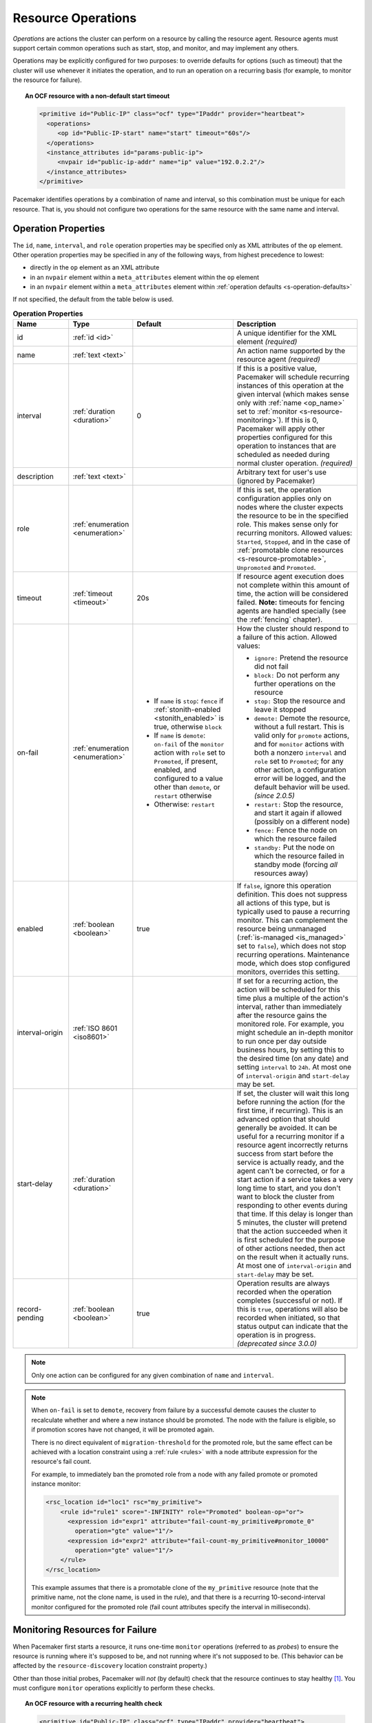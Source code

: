 .. index::
   single: resource; action
   single: resource; operation

.. _operation:

Resource Operations
-------------------

*Operations* are actions the cluster can perform on a resource by calling the
resource agent. Resource agents must support certain common operations such as
start, stop, and monitor, and may implement any others.

Operations may be explicitly configured for two purposes: to override defaults
for options (such as timeout) that the cluster will use whenever it initiates
the operation, and to run an operation on a recurring basis (for example, to
monitor the resource for failure).

.. topic:: An OCF resource with a non-default start timeout

   .. code-block:: xml

      <primitive id="Public-IP" class="ocf" type="IPaddr" provider="heartbeat">
        <operations>
           <op id="Public-IP-start" name="start" timeout="60s"/>
        </operations>
        <instance_attributes id="params-public-ip">
           <nvpair id="public-ip-addr" name="ip" value="192.0.2.2"/>
        </instance_attributes>
      </primitive>

Pacemaker identifies operations by a combination of name and interval, so this
combination must be unique for each resource. That is, you should not configure
two operations for the same resource with the same name and interval.

.. _operation_properties:

Operation Properties
####################

The ``id``, ``name``, ``interval``, and ``role`` operation properties may be
specified only as XML attributes of the ``op`` element. Other operation
properties may be specified in any of the following ways, from highest
precedence to lowest:

* directly in the ``op`` element as an XML attribute
* in an ``nvpair`` element within a ``meta_attributes`` element within the
  ``op`` element
* in an ``nvpair`` element within a ``meta_attributes`` element within
  :ref:`operation defaults <s-operation-defaults>`

If not specified, the default from the table below is used.

.. list-table:: **Operation Properties**
   :class: longtable
   :widths: 17 13 30 40
   :header-rows: 1

   * - Name
     - Type
     - Default
     - Description
   * - .. _op_id:
       
       .. index::
          pair: op; id
          single: id; action property
          single: action; property, id
       
       id
     - :ref:`id <id>`
     - 
     - A unique identifier for the XML element *(required)*
   * - .. _op_name:
       
       .. index::
          pair: op; name
          single: name; action property
          single: action; property, name
       
       name
     - :ref:`text <text>`
     - 
     - An action name supported by the resource agent *(required)*
   * - .. _op_interval:
       
       .. index::
          pair: op; interval
          single: interval; action property
          single: action; property, interval
       
       interval
     - :ref:`duration <duration>`
     - 0
     - If this is a positive value, Pacemaker will schedule recurring instances
       of this operation at the given interval (which makes sense only with
       :ref:`name <op_name>` set to :ref:`monitor <s-resource-monitoring>`). If
       this is 0, Pacemaker will apply other properties configured for this
       operation to instances that are scheduled as needed during normal
       cluster operation. *(required)*
   * - .. _op_description:
       
       .. index::
          pair: op; description
          single:  description; action property
          single: action; property, description
       
       description
     - :ref:`text <text>`
     - 
     - Arbitrary text for user's use (ignored by Pacemaker)
   * - .. _op_role:
       
       .. index::
          pair: op; role
          single: role; action property
          single: action; property, role
       
       role
     - :ref:`enumeration <enumeration>`
     - 
     - If this is set, the operation configuration applies only on nodes where
       the cluster expects the resource to be in the specified role. This makes
       sense only for recurring monitors. Allowed values: ``Started``,
       ``Stopped``, and in the case of :ref:`promotable clone resources
       <s-resource-promotable>`, ``Unpromoted`` and ``Promoted``.
   * - .. _op_timeout:
       
       .. index::
          pair: op; timeout
          single: timeout; action property
          single: action; property, timeout
       
       timeout
     - :ref:`timeout <timeout>`
     - 20s
     - If resource agent execution does not complete within this amount of
       time, the action will be considered failed. **Note:** timeouts for
       fencing agents are handled specially (see the :ref:`fencing` chapter).
   * - .. _op_on_fail:
       
       .. index::
          pair: op; on-fail
          single: on-fail; action property
          single: action; property, on-fail
       
       on-fail
     - :ref:`enumeration <enumeration>`
     - * If ``name`` is ``stop``: ``fence`` if
         :ref:`stonith-enabled <stonith_enabled>` is true, otherwise ``block``
       * If ``name`` is ``demote``: ``on-fail`` of the ``monitor`` action with
         ``role`` set to ``Promoted``, if present, enabled, and configured to a
         value other than ``demote``, or ``restart`` otherwise
       * Otherwise: ``restart``
     - How the cluster should respond to a failure of this action. Allowed
       values:
       
       * ``ignore:`` Pretend the resource did not fail
       * ``block:`` Do not perform any further operations on the resource
       * ``stop:`` Stop the resource and leave it stopped
       * ``demote:`` Demote the resource, without a full restart. This is valid
         only for ``promote`` actions, and for ``monitor`` actions with both a
         nonzero ``interval`` and ``role`` set to ``Promoted``; for any other
         action, a configuration error will be logged, and the default behavior
         will be used. *(since 2.0.5)*
       * ``restart:`` Stop the resource, and start it again if allowed
         (possibly on a different node)
       * ``fence:`` Fence the node on which the resource failed
       * ``standby:`` Put the node on which the resource failed in standby mode
         (forcing *all* resources away)
   * - .. _op_enabled:
       
       .. index::
          pair: op; enabled
          single: enabled; action property
          single: action; property, enabled
       
       enabled
     - :ref:`boolean <boolean>`
     - true
     - If ``false``, ignore this operation definition. This does not suppress
       all actions of this type, but is typically used to pause a recurring
       monitor. This can complement the resource being unmanaged
       (:ref:`is-managed <is_managed>` set to ``false``), which does not stop
       recurring operations. Maintenance mode, which does stop configured
       monitors, overrides this setting.
   * - .. _op_interval_origin:
       
       .. index::
          pair: op; interval-origin
          single: interval-origin; action property
          single: action; property, interval-origin
       
       interval-origin
     - :ref:`ISO 8601 <iso8601>`
     -
     - If set for a recurring action, the action will be scheduled for this
       time plus a multiple of the action's interval, rather than immediately
       after the resource gains the monitored role. For example, you might
       schedule an in-depth monitor to run once per day outside business hours,
       by setting this to the desired time (on any date) and setting
       ``interval`` to ``24h``. At most one of ``interval-origin`` and
       ``start-delay`` may be set.
   * - .. _op_start_delay:
       
       .. index::
          pair: op; start-delay
          single: start-delay; action property
          single: action; property, start-delay
       
       start-delay
     - :ref:`duration <duration>`
     -
     - If set, the cluster will wait this long before running the action (for
       the first time, if recurring). This is an advanced option that should
       generally be avoided. It can be useful for a recurring monitor if a
       resource agent incorrectly returns success from start before the service
       is actually ready, and the agent can't be corrected, or for a start
       action if a service takes a very long time to start, and you don't want
       to block the cluster from responding to other events during that time.
       If this delay is longer than 5 minutes, the cluster will pretend that
       the action succeeded when it is first scheduled for the purpose of other
       actions needed, then act on the result when it actually runs. At most
       one of ``interval-origin`` and ``start-delay`` may be set.
   * - .. _op_record_pending:
       
       .. index::
          pair: op; record-pending
          single: record-pending; action property
          single: action; property, record-pending
       
       record-pending
     - :ref:`boolean <boolean>`
     - true
     - Operation results are always recorded when the operation completes
       (successful or not). If this is ``true``, operations will also be
       recorded when initiated, so that status output can indicate that the
       operation is in progress. *(deprecated since 3.0.0)*

.. note::

   Only one action can be configured for any given combination of ``name`` and
   ``interval``.

.. note::

   When ``on-fail`` is set to ``demote``, recovery from failure by a successful
   demote causes the cluster to recalculate whether and where a new instance
   should be promoted. The node with the failure is eligible, so if promotion
   scores have not changed, it will be promoted again.

   There is no direct equivalent of ``migration-threshold`` for the promoted
   role, but the same effect can be achieved with a location constraint using a
   :ref:`rule <rules>` with a node attribute expression for the resource's fail
   count.

   For example, to immediately ban the promoted role from a node with any
   failed promote or promoted instance monitor:

   .. code-block:: xml

      <rsc_location id="loc1" rsc="my_primitive">
          <rule id="rule1" score="-INFINITY" role="Promoted" boolean-op="or">
            <expression id="expr1" attribute="fail-count-my_primitive#promote_0"
              operation="gte" value="1"/>
            <expression id="expr2" attribute="fail-count-my_primitive#monitor_10000"
              operation="gte" value="1"/>
          </rule>
      </rsc_location>

   This example assumes that there is a promotable clone of the ``my_primitive``
   resource (note that the primitive name, not the clone name, is used in the
   rule), and that there is a recurring 10-second-interval monitor configured for
   the promoted role (fail count attributes specify the interval in
   milliseconds).

.. _s-resource-monitoring:

Monitoring Resources for Failure
################################

When Pacemaker first starts a resource, it runs one-time ``monitor`` operations
(referred to as *probes*) to ensure the resource is running where it's
supposed to be, and not running where it's not supposed to be. (This behavior
can be affected by the ``resource-discovery`` location constraint property.)

Other than those initial probes, Pacemaker will *not* (by default) check that
the resource continues to stay healthy [#]_.  You must configure ``monitor``
operations explicitly to perform these checks.

.. topic:: An OCF resource with a recurring health check

   .. code-block:: xml

      <primitive id="Public-IP" class="ocf" type="IPaddr" provider="heartbeat">
        <operations>
           <op id="Public-IP-start" name="start" timeout="60s"/>
           <op id="Public-IP-monitor" name="monitor" interval="60s"/>
        </operations>
        <instance_attributes id="params-public-ip">
           <nvpair id="public-ip-addr" name="ip" value="192.0.2.2"/>
        </instance_attributes>
      </primitive>

By default, a ``monitor`` operation will ensure that the resource is running
where it is supposed to. The ``target-role`` property can be used for further
checking.

For example, if a resource has one ``monitor`` operation with
``interval=10 role=Started`` and a second ``monitor`` operation with
``interval=11 role=Stopped``, the cluster will run the first monitor on any nodes
it thinks *should* be running the resource, and the second monitor on any nodes
that it thinks *should not* be running the resource (for the truly paranoid,
who want to know when an administrator manually starts a service by mistake).

.. note::

   Currently, monitors with ``role=Stopped`` are not implemented for
   :ref:`clone <s-resource-clone>` resources.


Custom Recurring Operations
###########################

Typically, only ``monitor`` operations should be configured as recurring.
However, it is possible to implement a custom action name in an OCF agent and
then configure that as a recurring operation.

This could be useful, for example, to run a report, rotate a log, or clean
temporary files related to a particular service.

Failures of custom recurring operations will be ignored by the cluster and will
not be reported in cluster status *(since 3.0.0; previously, they would be
treated like failed monitors)*. A fail count and last failure timestamp will be
recorded as transient node attributes, and those node attributes will be erased
by the ``crm_resource --cleanup`` command.


.. _s-operation-defaults:

Setting Global Defaults for Operations
######################################

You can change the global default values for operation properties
in a given cluster. These are defined in an ``op_defaults`` section 
of the CIB's ``configuration`` section, and can be set with
``crm_attribute``.  For example,

.. code-block:: none

   # crm_attribute --type op_defaults --name timeout --update 20s

would default each operation's ``timeout`` to 20 seconds.  If an
operation's definition also includes a value for ``timeout``, then that
value would be used for that operation instead.

When Implicit Operations Take a Long Time
#########################################

The cluster will always perform a number of implicit operations: ``start``,
``stop`` and a non-recurring ``monitor`` operation used at startup to check
whether the resource is already active.  If one of these is taking too long,
then you can create an entry for them and specify a longer timeout.

.. topic:: An OCF resource with custom timeouts for its implicit actions

   .. code-block:: xml

      <primitive id="Public-IP" class="ocf" type="IPaddr" provider="heartbeat">
        <operations>
           <op id="public-ip-startup" name="monitor" interval="0" timeout="90s"/>
           <op id="public-ip-start" name="start" interval="0" timeout="180s"/>
           <op id="public-ip-stop" name="stop" interval="0" timeout="15min"/>
        </operations>
        <instance_attributes id="params-public-ip">
           <nvpair id="public-ip-addr" name="ip" value="192.0.2.2"/>
        </instance_attributes>
      </primitive>

Multiple Monitor Operations
###########################

Provided no two operations (for a single resource) have the same name
and interval, you can have as many ``monitor`` operations as you like.
In this way, you can do a superficial health check every minute and
progressively more intense ones at higher intervals.

To tell the resource agent what kind of check to perform, you need to
provide each monitor with a different value for a common parameter.
The OCF standard creates a special parameter called ``OCF_CHECK_LEVEL``
for this purpose and dictates that it is "made available to the
resource agent without the normal ``OCF_RESKEY`` prefix".

Whatever name you choose, you can specify it by adding an
``instance_attributes`` block to the ``op`` tag. It is up to each
resource agent to look for the parameter and decide how to use it.

.. topic:: An OCF resource with two recurring health checks, performing
           different levels of checks specified via ``OCF_CHECK_LEVEL``.

   .. code-block:: xml

      <primitive id="Public-IP" class="ocf" type="IPaddr" provider="heartbeat">
         <operations>
            <op id="public-ip-health-60" name="monitor" interval="60">
               <instance_attributes id="params-public-ip-depth-60">
                  <nvpair id="public-ip-depth-60" name="OCF_CHECK_LEVEL" value="10"/>
               </instance_attributes>
            </op>
            <op id="public-ip-health-300" name="monitor" interval="300">
               <instance_attributes id="params-public-ip-depth-300">
                  <nvpair id="public-ip-depth-300" name="OCF_CHECK_LEVEL" value="20"/>
               </instance_attributes>
           </op>
         </operations>
         <instance_attributes id="params-public-ip">
             <nvpair id="public-ip-level" name="ip" value="192.0.2.2"/>
         </instance_attributes>
      </primitive>

Disabling a Monitor Operation
#############################

The easiest way to stop a recurring monitor is to just delete it.
However, there can be times when you only want to disable it
temporarily.  In such cases, simply add ``enabled=false`` to the
operation's definition.

.. topic:: Example of an OCF resource with a disabled health check

   .. code-block:: xml

      <primitive id="Public-IP" class="ocf" type="IPaddr" provider="heartbeat">
         <operations>
            <op id="public-ip-check" name="monitor" interval="60s" enabled="false"/>
         </operations>
         <instance_attributes id="params-public-ip">
            <nvpair id="public-ip-addr" name="ip" value="192.0.2.2"/>
         </instance_attributes>
      </primitive>

This can be achieved from the command line by executing:

.. code-block:: none

   # cibadmin --modify --xml-text '<op id="public-ip-check" enabled="false"/>'

Once you've done whatever you needed to do, you can then re-enable it with

.. code-block:: none

   # cibadmin --modify --xml-text '<op id="public-ip-check" enabled="true"/>'


.. index::
   single: resource; failure recovery
   single: operation; failure recovery

.. _failure-handling:

Handling Resource Failure
#########################

By default, Pacemaker will attempt to recover failed resources by restarting
them. However, failure recovery is highly configurable.

.. index::
   single: resource; failure count
   single: operation; failure count

Failure Counts
______________

Pacemaker tracks resource failures for each combination of node, resource, and
operation (start, stop, monitor, etc.).

You can query the fail count for a particular node, resource, and/or operation
using the ``crm_failcount`` command. For example, to see how many times the
10-second monitor for ``myrsc`` has failed on ``node1``, run:

.. code-block:: none

   # crm_failcount --query -r myrsc -N node1 -n monitor -I 10s

If you omit the node, ``crm_failcount`` will use the local node. If you omit
the operation and interval, ``crm_failcount`` will display the sum of the fail
counts for all operations on the resource.

You can use ``crm_resource --cleanup`` or ``crm_failcount --delete`` to clear
fail counts. For example, to clear the above monitor failures, run:

.. code-block:: none

   # crm_resource --cleanup -r myrsc -N node1 -n monitor -I 10s

If you omit the resource, ``crm_resource --cleanup`` will clear failures for
all resources. If you omit the node, it will clear failures on all nodes. If
you omit the operation and interval, it will clear the failures for all
operations on the resource.

.. note::

   Even when cleaning up only a single operation, all failed operations will
   disappear from the status display. This allows us to trigger a re-check of
   the resource's current status.

Higher-level tools may provide other commands for querying and clearing
fail counts.

The ``crm_mon`` tool shows the current cluster status, including any failed
operations. To see the current fail counts for any failed resources, call
``crm_mon`` with the ``--failcounts`` option. This shows the fail counts per
resource (that is, the sum of any operation fail counts for the resource).

.. index::
   single: migration-threshold; resource meta-attribute
   single: resource; migration-threshold

Failure Response
________________

Normally, if a running resource fails, pacemaker will try to stop it and start
it again. Pacemaker will choose the best location to start it each time, which
may be the same node that it failed on.

However, if a resource fails repeatedly, it is possible that there is an
underlying problem on that node, and you might desire trying a different node
in such a case. Pacemaker allows you to set your preference via the
``migration-threshold`` resource meta-attribute. [#]_

If you define ``migration-threshold`` to *N* for a resource, it will be banned
from the original node after *N* failures there.

.. note::

   The ``migration-threshold`` is per *resource*, even though fail counts are
   tracked per *operation*. The operation fail counts are added together
   to compare against the ``migration-threshold``.

By default, fail counts remain until manually cleared by an administrator
using ``crm_resource --cleanup`` or ``crm_failcount --delete`` (hopefully after
first fixing the failure's cause). It is possible to have fail counts expire
automatically by setting the ``failure-timeout`` resource meta-attribute.

.. important::

   A successful operation does not clear past failures. If a recurring monitor
   operation fails once, succeeds many times, then fails again days later, its
   fail count is 2. Fail counts are cleared only by manual intervention or
   failure timeout.

For example, setting ``migration-threshold`` to 2 and ``failure-timeout`` to
``60s`` would cause the resource to move to a new node after 2 failures, and
allow it to move back (depending on stickiness and constraint scores) after one
minute.

.. note::

   ``failure-timeout`` is measured since the most recent failure. That is, older
   failures do not individually time out and lower the fail count. Instead, all
   failures are timed out simultaneously (and the fail count is reset to 0) if
   there is no new failure for the timeout period.

There are two exceptions to the migration threshold: when a resource either
fails to start or fails to stop.

If the cluster property ``start-failure-is-fatal`` is set to ``true`` (which is
the default), start failures cause the fail count to be set to ``INFINITY`` and
thus always cause the resource to move immediately.

Stop failures are slightly different and crucial.  If a resource fails to stop
and fencing is enabled, then the cluster will fence the node in order to be
able to start the resource elsewhere.  If fencing is disabled, then the cluster
has no way to continue and will not try to start the resource elsewhere, but
will try to stop it again after any failure timeout or clearing.


.. index::
   single: reload
   single: reload-agent

Reloading an Agent After a Definition Change
############################################

The cluster automatically detects changes to the configuration of active
resources. The cluster's normal response is to stop the service (using the old
definition) and start it again (with the new definition). This works, but some
resource agents are smarter and can be told to use a new set of options without
restarting.

To take advantage of this capability, the resource agent must:

* Implement the ``reload-agent`` action. What it should do depends completely
  on your application!

  .. note::

     Resource agents may also implement a ``reload`` action to make the managed
     service reload its own *native* configuration. This is different from
     ``reload-agent``, which makes effective changes in the resource's
     *Pacemaker* configuration (specifically, the values of the agent's
     reloadable parameters).

* Advertise the ``reload-agent`` operation in the ``actions`` section of its
  meta-data.

* Set the ``reloadable`` attribute to 1 in the ``parameters`` section of
  its meta-data for any parameters eligible to be reloaded after a change.

Once these requirements are satisfied, the cluster will automatically know to
reload the resource (instead of restarting) when a reloadable parameter
changes.

.. note::

   Metadata will not be re-read unless the resource needs to be started. If you
   edit the agent of an already active resource to set a parameter reloadable,
   the resource may restart the first time the parameter value changes.

.. note::

   If both a reloadable and non-reloadable parameter are changed
   simultaneously, the resource will be restarted.



.. _live-migration:

Migrating Resources
###################

Normally, when the cluster needs to move a resource, it fully restarts the
resource (that is, it stops the resource on the current node and starts it on
the new node).

However, some types of resources, such as many virtual machines, are able to
move to another location without loss of state (often referred to as live
migration or hot migration). In pacemaker, this is called live migration.
Pacemaker can be configured to migrate a resource when moving it, rather than
restarting it.

Not all resources are able to migrate; see the
:ref:`migration checklist <migration_checklist>` below. Even those that can,
won't do so in all situations. Conceptually, there are two requirements from
which the other prerequisites follow:

* The resource must be active and healthy at the old location; and
* everything required for the resource to run must be available on both the old
  and new locations.

The cluster is able to accommodate both *push* and *pull* migration models by
requiring the resource agent to support two special actions: ``migrate_to``
(performed on the current location) and ``migrate_from`` (performed on the
destination).

In push migration, the process on the current location transfers the resource
to the new location where is it later activated. In this scenario, most of the
work would be done in the ``migrate_to`` action and, if anything, the
activation would occur during ``migrate_from``.

Conversely for pull, the ``migrate_to`` action is practically empty and
``migrate_from`` does most of the work, extracting the relevant resource state
from the old location and activating it.

There is no wrong or right way for a resource agent to implement migration, as
long as it works.

.. _migration_checklist:

.. topic:: Migration Checklist

   * The resource may not be a clone.
   * The resource agent standard must be OCF.
   * The resource must not be in a failed or degraded state.
   * The resource agent must support ``migrate_to`` and ``migrate_from``
     actions, and advertise them in its meta-data.
   * The resource must have the ``allow-migrate`` meta-attribute set to
     ``true`` (which is not the default).

If an otherwise migratable resource depends on another resource via an ordering
constraint, there are special situations in which it will be restarted rather
than migrated.

For example, if the resource depends on a clone, and at the time the resource
needs to be moved, the clone has instances that are stopping and instances that
are starting, then the resource will be restarted. The scheduler is not yet
able to model this situation correctly and so takes the safer (if less optimal)
path.

Also, if a migratable resource depends on a non-migratable resource, and both
need to be moved, the migratable resource will be restarted.

.. rubric:: Footnotes

.. [#] Currently, anyway. Automatic monitoring operations may be added in a future
       version of Pacemaker.

.. [#] The naming of this option was perhaps unfortunate as it is easily
       confused with live migration, the process of moving a resource from one
       node to another without stopping it.  Xen virtual guests are the most
       common example of resources that can be migrated in this manner.
